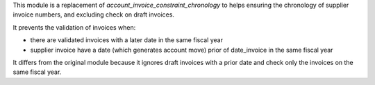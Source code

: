 This module is a replacement of *account_invoice_constraint_chronology* to helps ensuring the chronology of supplier invoice numbers, and excluding check on draft invoices.

It prevents the validation of invoices when:

* there are validated invoices with a later date in the same fiscal year
* supplier invoice have a date (which generates account move) prior of date_invoice in the same fiscal year

It differs from the original module because it ignores draft invoices with a prior date and check only the invoices on the same fiscal year.
